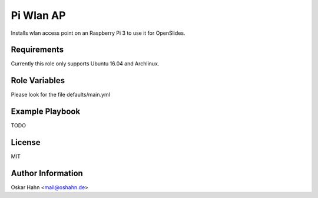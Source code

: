 Pi Wlan AP
==========

Installs wlan access point on an Raspberry Pi 3 to use it for OpenSlides.

Requirements
------------

Currently this role only supports Ubuntu 16.04 and Archlinux.


Role Variables
--------------

Please look for the file defaults/main.yml


Example Playbook
----------------

TODO


License
-------

MIT


Author Information
------------------

Oskar Hahn <mail@oshahn.de>
